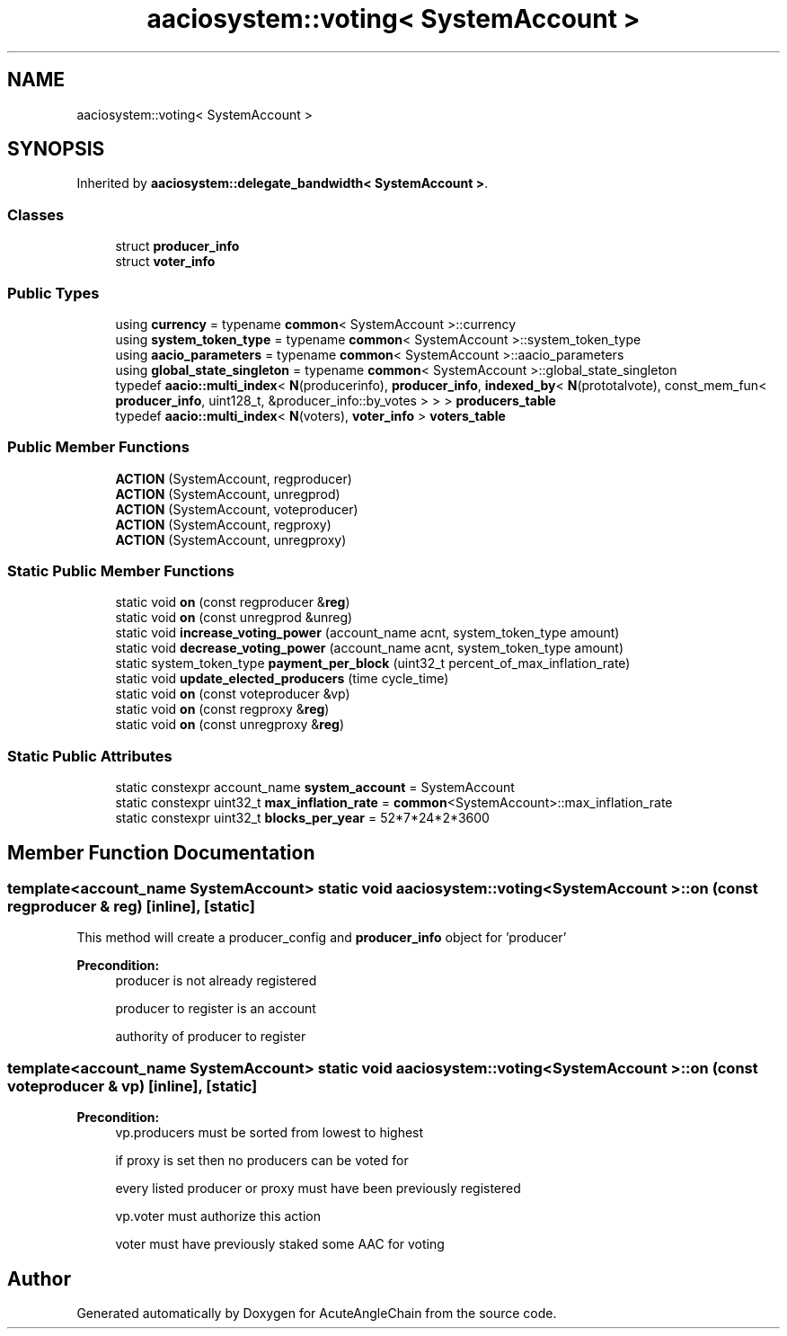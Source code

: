 .TH "aaciosystem::voting< SystemAccount >" 3 "Sun Jun 3 2018" "AcuteAngleChain" \" -*- nroff -*-
.ad l
.nh
.SH NAME
aaciosystem::voting< SystemAccount >
.SH SYNOPSIS
.br
.PP
.PP
Inherited by \fBaaciosystem::delegate_bandwidth< SystemAccount >\fP\&.
.SS "Classes"

.in +1c
.ti -1c
.RI "struct \fBproducer_info\fP"
.br
.ti -1c
.RI "struct \fBvoter_info\fP"
.br
.in -1c
.SS "Public Types"

.in +1c
.ti -1c
.RI "using \fBcurrency\fP = typename \fBcommon\fP< SystemAccount >::currency"
.br
.ti -1c
.RI "using \fBsystem_token_type\fP = typename \fBcommon\fP< SystemAccount >::system_token_type"
.br
.ti -1c
.RI "using \fBaacio_parameters\fP = typename \fBcommon\fP< SystemAccount >::aacio_parameters"
.br
.ti -1c
.RI "using \fBglobal_state_singleton\fP = typename \fBcommon\fP< SystemAccount >::global_state_singleton"
.br
.ti -1c
.RI "typedef \fBaacio::multi_index\fP< \fBN\fP(producerinfo), \fBproducer_info\fP, \fBindexed_by\fP< \fBN\fP(prototalvote), const_mem_fun< \fBproducer_info\fP, uint128_t, &producer_info::by_votes > > > \fBproducers_table\fP"
.br
.ti -1c
.RI "typedef \fBaacio::multi_index\fP< \fBN\fP(voters), \fBvoter_info\fP > \fBvoters_table\fP"
.br
.in -1c
.SS "Public Member Functions"

.in +1c
.ti -1c
.RI "\fBACTION\fP (SystemAccount, regproducer)"
.br
.ti -1c
.RI "\fBACTION\fP (SystemAccount, unregprod)"
.br
.ti -1c
.RI "\fBACTION\fP (SystemAccount, voteproducer)"
.br
.ti -1c
.RI "\fBACTION\fP (SystemAccount, regproxy)"
.br
.ti -1c
.RI "\fBACTION\fP (SystemAccount, unregproxy)"
.br
.in -1c
.SS "Static Public Member Functions"

.in +1c
.ti -1c
.RI "static void \fBon\fP (const regproducer &\fBreg\fP)"
.br
.ti -1c
.RI "static void \fBon\fP (const unregprod &unreg)"
.br
.ti -1c
.RI "static void \fBincrease_voting_power\fP (account_name acnt, system_token_type amount)"
.br
.ti -1c
.RI "static void \fBdecrease_voting_power\fP (account_name acnt, system_token_type amount)"
.br
.ti -1c
.RI "static system_token_type \fBpayment_per_block\fP (uint32_t percent_of_max_inflation_rate)"
.br
.ti -1c
.RI "static void \fBupdate_elected_producers\fP (time cycle_time)"
.br
.ti -1c
.RI "static void \fBon\fP (const voteproducer &vp)"
.br
.ti -1c
.RI "static void \fBon\fP (const regproxy &\fBreg\fP)"
.br
.ti -1c
.RI "static void \fBon\fP (const unregproxy &\fBreg\fP)"
.br
.in -1c
.SS "Static Public Attributes"

.in +1c
.ti -1c
.RI "static constexpr account_name \fBsystem_account\fP = SystemAccount"
.br
.ti -1c
.RI "static constexpr uint32_t \fBmax_inflation_rate\fP = \fBcommon\fP<SystemAccount>::max_inflation_rate"
.br
.ti -1c
.RI "static constexpr uint32_t \fBblocks_per_year\fP = 52*7*24*2*3600"
.br
.in -1c
.SH "Member Function Documentation"
.PP 
.SS "template<account_name SystemAccount> static void \fBaaciosystem::voting\fP< SystemAccount >::on (const regproducer & reg)\fC [inline]\fP, \fC [static]\fP"
This method will create a producer_config and \fBproducer_info\fP object for 'producer'
.PP
\fBPrecondition:\fP
.RS 4
producer is not already registered 
.PP
producer to register is an account 
.PP
authority of producer to register 
.RE
.PP

.SS "template<account_name SystemAccount> static void \fBaaciosystem::voting\fP< SystemAccount >::on (const voteproducer & vp)\fC [inline]\fP, \fC [static]\fP"

.PP
\fBPrecondition:\fP
.RS 4
vp\&.producers must be sorted from lowest to highest 
.PP
if proxy is set then no producers can be voted for 
.PP
every listed producer or proxy must have been previously registered 
.PP
vp\&.voter must authorize this action 
.PP
voter must have previously staked some AAC for voting 
.RE
.PP


.SH "Author"
.PP 
Generated automatically by Doxygen for AcuteAngleChain from the source code\&.

